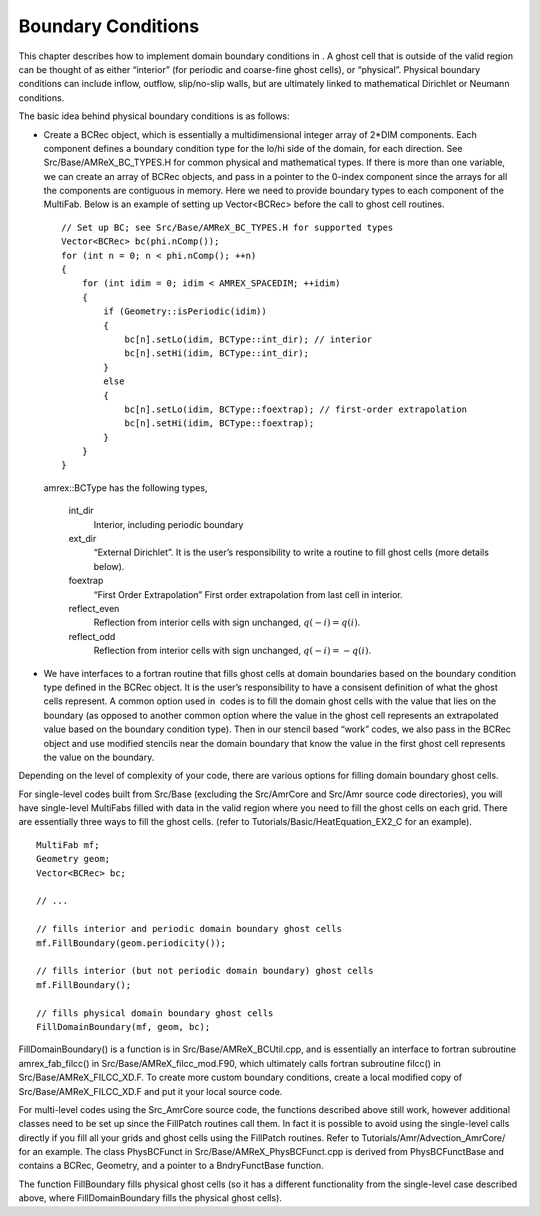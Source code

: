 Boundary Conditions
============================

This chapter describes how to implement domain boundary conditions in .
A ghost cell that is outside of the valid region can be thought of as either
“interior” (for periodic and coarse-fine ghost cells), or “physical”.
Physical boundary conditions can include inflow, outflow, slip/no-slip walls,
but are ultimately linked to mathematical Dirichlet or Neumann conditions.

The basic idea behind physical boundary conditions is as follows:

-  Create a BCRec object, which is essentially a multidimensional integer array of
   2\*DIM components. Each component defines a boundary condition type for
   the lo/hi side of the domain, for each direction.
   See Src/Base/AMReX\_BC\_TYPES.H for common physical and mathematical types.
   If there is more than one variable, we can create an array of BCRec objects,
   and pass in a pointer to the 0-index component since the arrays for all the
   components are contiguous in memory.
   Here we need to provide boundary types to each component of the MultiFab. Below is an example of setting up Vector<BCRec>
   before the call to ghost cell routines.

   ::

         // Set up BC; see Src/Base/AMReX_BC_TYPES.H for supported types
         Vector<BCRec> bc(phi.nComp());
         for (int n = 0; n < phi.nComp(); ++n)
         {
             for (int idim = 0; idim < AMREX_SPACEDIM; ++idim)
             {
                 if (Geometry::isPeriodic(idim))
                 {
                     bc[n].setLo(idim, BCType::int_dir); // interior
                     bc[n].setHi(idim, BCType::int_dir);
                 }
                 else
                 {
                     bc[n].setLo(idim, BCType::foextrap); // first-order extrapolation
                     bc[n].setHi(idim, BCType::foextrap);
                 }
             }
         }

   amrex::BCType has the following types,

       int\_dir
           Interior, including periodic boundary

       ext\_dir
           “External Dirichlet”. It is the user’s responsibility to write a routine
           to fill ghost cells (more details below).

       foextrap
           “First Order Extrapolation”
           First order extrapolation from last cell in interior.

       reflect\_even
           Reflection from interior cells with sign
           unchanged, :math:`q(-i) = q(i)`.

       reflect\_odd
           Reflection from interior cells with sign
           unchanged, :math:`q(-i) = -q(i)`.

-  We have interfaces to a fortran routine that fills ghost cells at domain
   boundaries based on the boundary condition type defined in the BCRec object.
   It is the user’s responsibility to have a consisent definition of what the ghost cells
   represent. A common option used in  codes is to fill the domain ghost cells
   with the value that lies on the boundary (as opposed to another common option where
   the value in the ghost cell represents an extrapolated value based on the boundary
   condition type). Then in our stencil based “work” codes, we also pass in the
   BCRec object and use modified stencils near the domain boundary that know the value
   in the first ghost cell represents the value on the boundary.

Depending on the level of complexity of your code, there are various options
for filling domain boundary ghost cells.

For single-level codes built from Src/Base (excluding the
Src/AmrCore and Src/Amr source code directories), you will have
single-level MultiFabs filled with data in the valid region where you need
to fill the ghost cells on each grid. There are essentially three ways to fill the ghost
cells. (refer to Tutorials/Basic/HeatEquation\_EX2\_C for an example).

::

    MultiFab mf;
    Geometry geom;
    Vector<BCRec> bc;

    // ...

    // fills interior and periodic domain boundary ghost cells
    mf.FillBoundary(geom.periodicity());

    // fills interior (but not periodic domain boundary) ghost cells
    mf.FillBoundary();

    // fills physical domain boundary ghost cells
    FillDomainBoundary(mf, geom, bc);

FillDomainBoundary() is a function is in Src/Base/AMReX\_BCUtil.cpp,
and is essentially an interface to fortran subroutine amrex\_fab\_filcc()
in Src/Base/AMReX\_filcc\_mod.F90, which ultimately calls fortran
subroutine filcc() in Src/Base/AMReX\_FILCC\_XD.F. To create more
custom boundary conditions, create a local modified copy of
Src/Base/AMReX\_FILCC\_XD.F and put it your local source code.

For multi-level codes using the Src\_AmrCore source code, the
functions described above still work, however additional classes need to
be set up since the FillPatch routines call them.
In fact it is possible to avoid using the single-level calls directly if
you fill all your grids and ghost cells using the FillPatch routines.
Refer to Tutorials/Amr/Advection\_AmrCore/ for an example.
The class PhysBCFunct in Src/Base/AMReX\_PhysBCFunct.cpp
is derived from PhysBCFunctBase and contains a BCRec, Geometry,
and a pointer to a BndryFunctBase function.

The function FillBoundary fills physical ghost cells (so it has a different
functionality from the single-level case described above, where FillDomainBoundary
fills the physical ghost cells).
